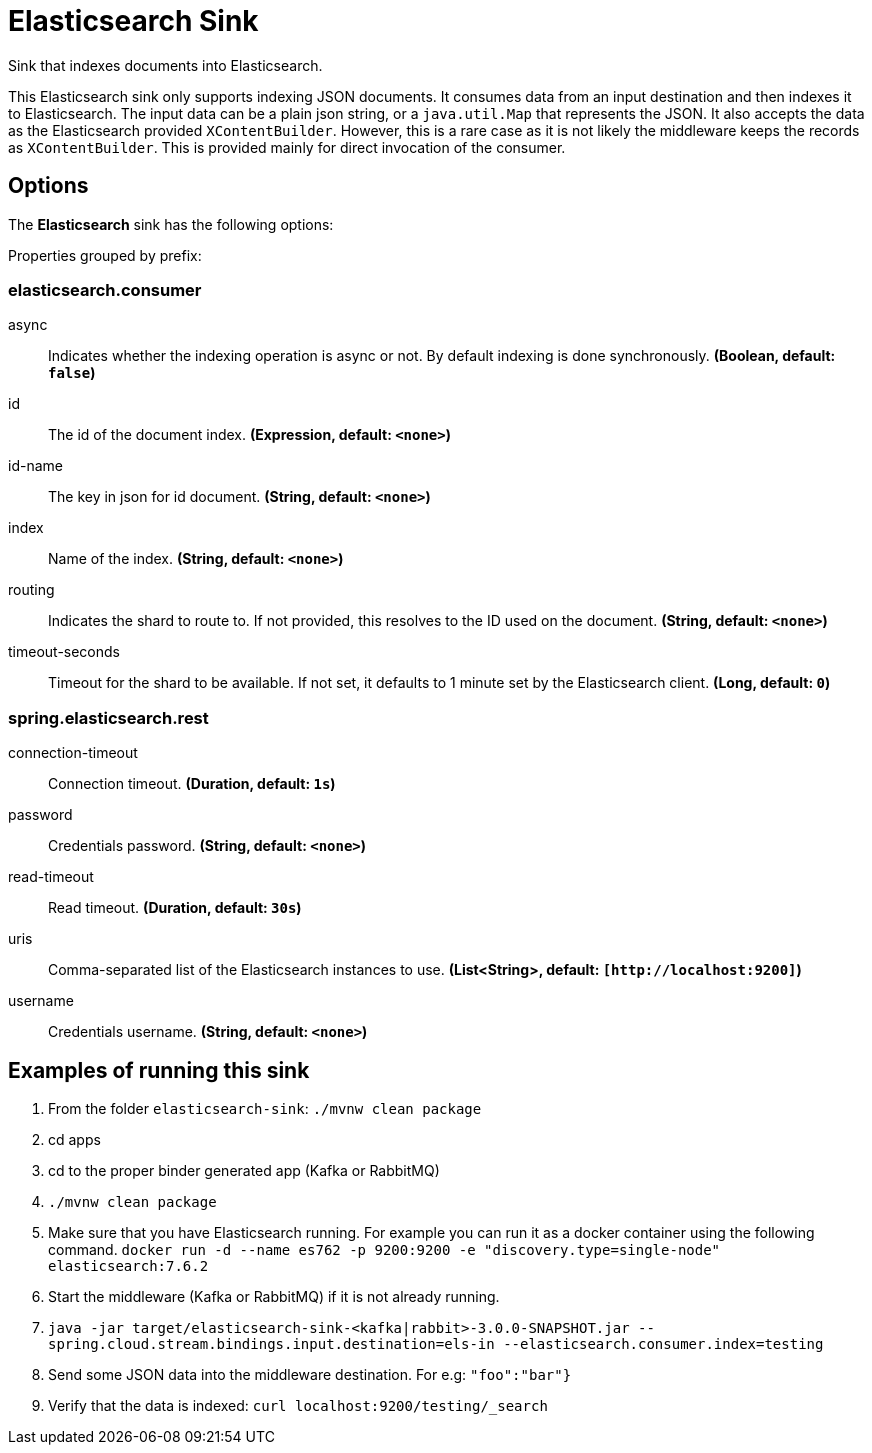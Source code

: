 //tag::ref-doc[]
= Elasticsearch Sink

Sink that indexes documents into Elasticsearch.

This Elasticsearch sink only supports indexing JSON documents.
It consumes data from an input destination and then indexes it to Elasticsearch.
The input data can be a plain json string, or a `java.util.Map` that represents the JSON.
It also accepts the data as the Elasticsearch provided `XContentBuilder`.
However, this is a rare case as it is not likely the middleware keeps the records as `XContentBuilder`.
This is provided mainly for direct invocation of the consumer.

== Options

The **$$Elasticsearch$$** $$sink$$ has the following options:

//tag::configuration-properties[]
Properties grouped by prefix:


=== elasticsearch.consumer

$$async$$:: $$Indicates whether the indexing operation is async or not. By default indexing is done synchronously.$$ *($$Boolean$$, default: `$$false$$`)*
$$id$$:: $$The id of the document index.$$ *($$Expression$$, default: `$$<none>$$`)*
$$id-name$$:: $$The key in json for id document.$$ *($$String$$, default: `$$<none>$$`)*
$$index$$:: $$Name of the index.$$ *($$String$$, default: `$$<none>$$`)*
$$routing$$:: $$Indicates the shard to route to. If not provided, this resolves to the ID used on the document.$$ *($$String$$, default: `$$<none>$$`)*
$$timeout-seconds$$:: $$Timeout for the shard to be available. If not set, it defaults to 1 minute set by the Elasticsearch client.$$ *($$Long$$, default: `$$0$$`)*

=== spring.elasticsearch.rest

$$connection-timeout$$:: $$Connection timeout.$$ *($$Duration$$, default: `$$1s$$`)*
$$password$$:: $$Credentials password.$$ *($$String$$, default: `$$<none>$$`)*
$$read-timeout$$:: $$Read timeout.$$ *($$Duration$$, default: `$$30s$$`)*
$$uris$$:: $$Comma-separated list of the Elasticsearch instances to use.$$ *($$List<String>$$, default: `$$[http://localhost:9200]$$`)*
$$username$$:: $$Credentials username.$$ *($$String$$, default: `$$<none>$$`)*
//end::configuration-properties[]

== Examples of running this sink

1. From the folder `elasticsearch-sink`: `./mvnw clean package`
2. cd apps
3. cd to the proper binder generated app (Kafka or RabbitMQ)
4. `./mvnw clean package`
5. Make sure that you have Elasticsearch running. For example you can run it as a docker container using the following command.
`docker run -d --name es762 -p 9200:9200 -e "discovery.type=single-node" elasticsearch:7.6.2`
6. Start the middleware (Kafka or RabbitMQ) if it is not already running.
7. `java -jar target/elasticsearch-sink-<kafka|rabbit>-3.0.0-SNAPSHOT.jar --spring.cloud.stream.bindings.input.destination=els-in --elasticsearch.consumer.index=testing`
8. Send some JSON data into the middleware destination. For e.g: `"foo":"bar"}`
9. Verify that the data is indexed: `curl localhost:9200/testing/_search`
//end::ref-doc[]
